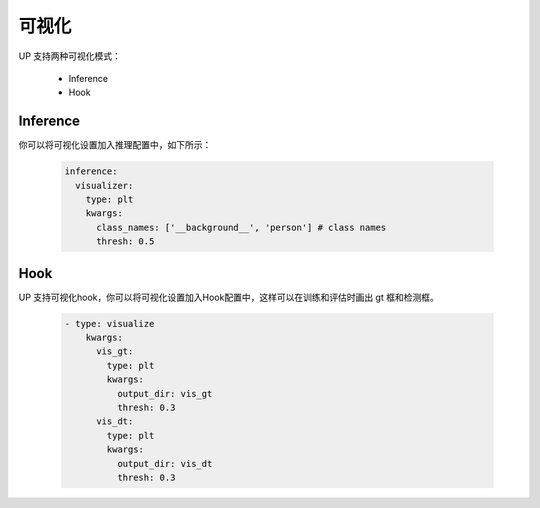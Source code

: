 可视化
======

UP 支持两种可视化模式：

    * Inference
    * Hook

Inference
---------

你可以将可视化设置加入推理配置中，如下所示：

  .. code-block:: yaml
    
    inference:
      visualizer:
        type: plt
        kwargs:
          class_names: ['__background__', 'person'] # class names
          thresh: 0.5

Hook
----

UP 支持可视化hook，你可以将可视化设置加入Hook配置中，这样可以在训练和评估时画出 gt 框和检测框。

  .. code-block:: yaml
    
    - type: visualize
        kwargs:
          vis_gt:
            type: plt
            kwargs:
              output_dir: vis_gt
              thresh: 0.3
          vis_dt:
            type: plt
            kwargs:
              output_dir: vis_dt
              thresh: 0.3


  
